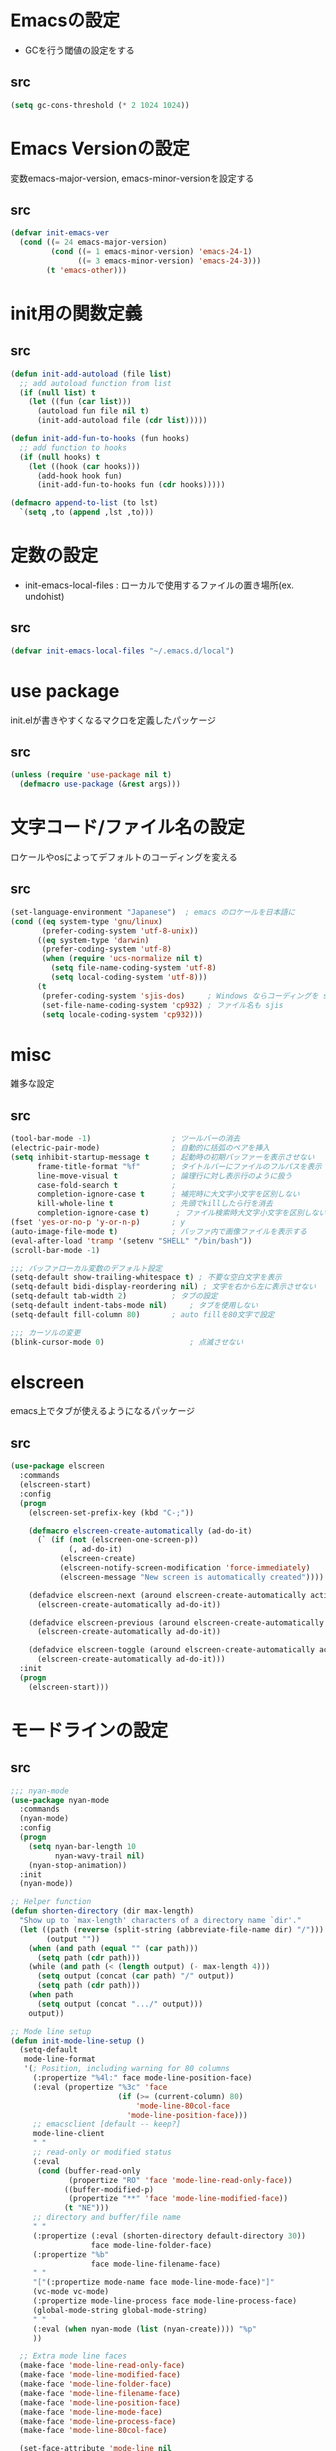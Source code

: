 * Emacsの設定
  * GCを行う閾値の設定をする
** src
   #+BEGIN_SRC emacs-lisp
     (setq gc-cons-threshold (* 2 1024 1024))
   #+END_SRC
* Emacs Versionの設定
  変数emacs-major-version, emacs-minor-versionを設定する

** src
  #+BEGIN_SRC emacs-lisp
    (defvar init-emacs-ver
      (cond ((= 24 emacs-major-version)
             (cond ((= 1 emacs-minor-version) 'emacs-24-1)
                   ((= 3 emacs-minor-version) 'emacs-24-3)))
            (t 'emacs-other)))
  #+END_SRC

* init用の関数定義
** src
   #+BEGIN_SRC emacs-lisp
     (defun init-add-autoload (file list)
       ;; add autoload function from list
       (if (null list) t
         (let ((fun (car list)))
           (autoload fun file nil t)
           (init-add-autoload file (cdr list)))))

     (defun init-add-fun-to-hooks (fun hooks)
       ;; add function to hooks
       (if (null hooks) t
         (let ((hook (car hooks)))
           (add-hook hook fun)
           (init-add-fun-to-hooks fun (cdr hooks)))))

     (defmacro append-to-list (to lst)
       `(setq ,to (append ,lst ,to)))
   #+END_SRC
* 定数の設定
  * init-emacs-local-files : ローカルで使用するファイルの置き場所(ex. undohist)
** src
   #+BEGIN_SRC emacs-lisp
     (defvar init-emacs-local-files "~/.emacs.d/local")
   #+END_SRC
* use package
  init.elが書きやすくなるマクロを定義したパッケージ

** src
  #+BEGIN_SRC emacs-lisp
    (unless (require 'use-package nil t)
      (defmacro use-package (&rest args)))

  #+END_SRC

* 文字コード/ファイル名の設定
  ロケールやosによってデフォルトのコーディングを変える

** src
  #+BEGIN_SRC emacs-lisp
    (set-language-environment "Japanese")  ; emacs のロケールを日本語に
    (cond ((eq system-type 'gnu/linux)
           (prefer-coding-system 'utf-8-unix))
          ((eq system-type 'darwin)
           (prefer-coding-system 'utf-8)
           (when (require 'ucs-normalize nil t)
             (setq file-name-coding-system 'utf-8)
             (setq local-coding-system 'utf-8)))
          (t
           (prefer-coding-system 'sjis-dos)     ; Windows ならコーディングを sjis に
           (set-file-name-coding-system 'cp932) ; ファイル名も sjis
           (setq locale-coding-system 'cp932)))

  #+END_SRC

* misc
  雑多な設定
** src
   #+BEGIN_SRC emacs-lisp
     (tool-bar-mode -1)                  ; ツールバーの消去
     (electric-pair-mode)                ; 自動的に括弧のペアを挿入
     (setq inhibit-startup-message t     ; 起動時の初期バッファーを表示させない
           frame-title-format "%f"       ; タイトルバーにファイルのフルパスを表示
           line-move-visual t            ; 論理行に対し表示行のように扱う
           case-fold-search t            ;
           completion-ignore-case t      ; 補完時に大文字小文字を区別しない
           kill-whole-line t             ; 先頭でkillしたら行を消去
           completion-ignore-case t)      ; ファイル検索時大文字小文字を区別しない
     (fset 'yes-or-no-p 'y-or-n-p)       ; y
     (auto-image-file-mode t)            ; バッファ内で画像ファイルを表示する
     (eval-after-load 'tramp '(setenv "SHELL" "/bin/bash"))
     (scroll-bar-mode -1)

     ;;; バッファローカル変数のデフォルト設定
     (setq-default show-trailing-whitespace t) ; 不要な空白文字を表示
     (setq-default bidi-display-reordering nil) ; 文字を右から左に表示させない
     (setq-default tab-width 2)          ; タブの設定
     (setq-default indent-tabs-mode nil)     ; タブを使用しない
     (setq-default fill-column 80)       ; auto fillを80文字で設定

     ;;; カーソルの変更
     (blink-cursor-mode 0)                   ; 点滅させない
   #+END_SRC
* elscreen
  emacs上でタブが使えるようになるパッケージ

** src
  #+BEGIN_SRC emacs-lisp
    (use-package elscreen
      :commands
      (elscreen-start)
      :config
      (progn
        (elscreen-set-prefix-key (kbd "C-;"))

        (defmacro elscreen-create-automatically (ad-do-it)
          (` (if (not (elscreen-one-screen-p))
                 (, ad-do-it)
               (elscreen-create)
               (elscreen-notify-screen-modification 'force-immediately)
               (elscreen-message "New screen is automatically created"))))

        (defadvice elscreen-next (around elscreen-create-automatically activate)
          (elscreen-create-automatically ad-do-it))

        (defadvice elscreen-previous (around elscreen-create-automatically activate)
          (elscreen-create-automatically ad-do-it))

        (defadvice elscreen-toggle (around elscreen-create-automatically activate)
          (elscreen-create-automatically ad-do-it)))
      :init
      (progn
        (elscreen-start)))
  #+END_SRC

* モードラインの設定

** src
   #+BEGIN_SRC emacs-lisp
     ;;; nyan-mode
     (use-package nyan-mode
       :commands
       (nyan-mode)
       :config
       (progn
         (setq nyan-bar-length 10
               nyan-wavy-trail nil)
         (nyan-stop-animation))
       :init
       (nyan-mode))

     ;; Helper function
     (defun shorten-directory (dir max-length)
       "Show up to `max-length' characters of a directory name `dir'."
       (let ((path (reverse (split-string (abbreviate-file-name dir) "/")))
             (output ""))
         (when (and path (equal "" (car path)))
           (setq path (cdr path)))
         (while (and path (< (length output) (- max-length 4)))
           (setq output (concat (car path) "/" output))
           (setq path (cdr path)))
         (when path
           (setq output (concat ".../" output)))
         output))

     ;; Mode line setup
     (defun init-mode-line-setup ()
       (setq-default
        mode-line-format
        '(; Position, including warning for 80 columns
          (:propertize "%4l:" face mode-line-position-face)
          (:eval (propertize "%3c" 'face
                             (if (>= (current-column) 80)
                                 'mode-line-80col-face
                               'mode-line-position-face)))
          ;; emacsclient [default -- keep?]
          mode-line-client
          " "
          ;; read-only or modified status
          (:eval
           (cond (buffer-read-only
                  (propertize "RO" 'face 'mode-line-read-only-face))
                 ((buffer-modified-p)
                  (propertize "**" 'face 'mode-line-modified-face))
                 (t "NE")))
          ;; directory and buffer/file name
          " "
          (:propertize (:eval (shorten-directory default-directory 30))
                       face mode-line-folder-face)
          (:propertize "%b"
                       face mode-line-filename-face)
          " "
          "["(:propertize mode-name face mode-line-mode-face)"]"
          (vc-mode vc-mode)
          (:propertize mode-line-process face mode-line-process-face)
          (global-mode-string global-mode-string)
          " "
          (:eval (when nyan-mode (list (nyan-create)))) "%p"
          ))

       ;; Extra mode line faces
       (make-face 'mode-line-read-only-face)
       (make-face 'mode-line-modified-face)
       (make-face 'mode-line-folder-face)
       (make-face 'mode-line-filename-face)
       (make-face 'mode-line-position-face)
       (make-face 'mode-line-mode-face)
       (make-face 'mode-line-process-face)
       (make-face 'mode-line-80col-face)

       (set-face-attribute 'mode-line nil
                           :foreground "spring green" :background "gray20"
                           :inverse-video nil
                           :box '(:line-width 2 :color "gray20" :style nil))
       (set-face-attribute 'mode-line-inactive nil
                           :foreground "gray80" :background "gray40"
                           :inverse-video nil
                           :box '(:line-width 4 :color "gray40" :style nil))
       (set-face-attribute 'mode-line-read-only-face nil
                           :inherit 'mode-line-face
                           :foreground "#4271ae"
                           :box '(:line-width 2 :color "#4271ae"))
       (set-face-attribute 'mode-line-modified-face nil
                           :inherit 'mode-line-face
                           :foreground "#c82829"
                           :background "#ffffff"
                           :box '(:line-width 2 :color "#c82829"))
       (set-face-attribute 'mode-line-folder-face nil
                           :inherit 'mode-line-face)
       (set-face-attribute 'mode-line-filename-face nil
                           :inherit 'mode-line-face
                           :foreground "deeppink"
                           :weight 'bold)
       (set-face-attribute 'mode-line-position-face nil
                           :inherit 'mode-line-face
                           :family "Menlo" :height 100)
       (set-face-attribute 'mode-line-mode-face nil
                           :inherit 'mode-line-face)
       (set-face-attribute 'mode-line-process-face nil
                           :inherit 'mode-line-face)
       (set-face-attribute 'mode-line-80col-face nil
                           :inherit 'mode-line-position-face
                           :foreground "black" :background "#eab700"))

     (init-mode-line-setup)
   #+END_SRC

* 表示関係
** Theme
*** src
    #+BEGIN_SRC emacs-lisp
      (defvar init-load-theme-path "~/.emacs.d/el-get/organic-green-theme/")
      (when (file-exists-p init-load-theme-path)
        (add-to-list 'custom-theme-load-path init-load-theme-path)
        (load-theme 'organic-green t nil)
        (set-face-foreground 'font-lock-builtin-face "magenta"))
    #+END_SRC
** 括弧のハイライト
*** src
    #+BEGIN_SRC emacs-lisp
      (use-package paren
        :config
        (progn
          (setq show-paren-delay 0.1   ;括弧のハイライトを表示するまでの時間
                show-paren-style 'expression) ;括弧の中もハイライト
          (set-face-background 'show-paren-match-face nil) ;バックグランドフェイスを消す
          (set-face-underline 'show-paren-match-face "green")) ;下線の色をつける
        :init
        (show-paren-mode t))
    #+END_SRC
** pretty-mode
   lambdaや<=などの文字列をλなどの記号に置き換える.
*** 内容
    - racket-modeをscheme-modeの置き換えに対応付ける
    - ∅(pretty-modeでは:nilのgroup)を表示させない
    - プログラム関係のファイルのフック(prog-mode-hook)に掛ける

*** TODO src
    #+BEGIN_SRC emacs-lisp
      (use-package pretty-mode
        :init
        (progn
          (setq pretty-active-groups
                '((coq-mode . (:greek))
                  (racket-mode . ()))))
        :config
        (progn
          (global-pretty-mode 1)))

    #+END_SRC
* キーバインドの設定
** src
   #+BEGIN_SRC emacs-lisp
     (keyboard-translate ?\C-h ?\C-?)                                                ; C-hをBackSpaceキーに変更
     (bind-key "\C-h" nil)
     (bind-key "C-m" 'newline-and-indent)            ; C-m に改行 インデントを割り当てる(
     (bind-key "C-c l" 'toggle-truncate-lines)       ; C-c l に折り返しを割り当てる
     (bind-key "M-l" 'goto-line)
     (bind-key "C-c i" 'init-open-dotemacs)          ; C-c で init ファイルオープン
     (bind-key "C-c j" 'split-window-horizontally)
     (bind-key "C-c u" 'split-window-vertically)
     (bind-key "C-c r" 'query-replace)

     (defun init-open-dotemacs ()
       (interactive)
       (find-file "~/.emacs.d/init.org"))
   #+END_SRC

* skk
  日本語入力システム
** src
   #+BEGIN_SRC emacs-lisp
     (use-package skk
       :commands
       (skk-mode skk-latin-mode-on)
       :bind
       (("<muhenkan>" . skk-mode)
        ("<zenkaku-hankaku>" . skk-mode))
       :init
       (progn
         (defun init-skk-mode-hooks ()
           (progn
             (skk-mode 1)
             (skk-latin-mode-on)))

         (init-add-fun-to-hooks 'init-skk-mode-hooks
                                '(find-file-hook lisp-intraction-mode-hook))

         (setq skk-user-directory (file-name-as-directory (concat (file-name-as-directory init-emacs-local-files) ".ddskk")))

         (defun init-check-jisyo-file ()
           (unless (file-exists-p
                    (concat skk-user-directory "SKK-JISYO.L"))
             (unless (file-exists-p skk-user-directory)
               (make-directory skk-user-directory))
             (message "Downloading SKK-JISYO.L")
             (url-copy-file "http://openlab.jp/skk/dic/SKK-JISYO.L.gz" "SKK-JISYO.L.gz")
             (message "Decompressing SKK-JISYO.L")
             (call-process-shell-command "gzip -d SKK-JISYO.L.gz")
             (message "Move SKK-JISYO.L")
             (call-process-shell-command (format "mv SKK-JISYO.L %s" skk-user-directory))))

         (init-check-jisyo-file))
       :config
       (progn
         (setq default-input-method "japanese-skk"
               skk-kutouten-type 'en
               skk-kuten-touten-alist '((jp . ("." . "," ))
                                        (en . ("." . ","))); 句読点を「，．」にする
               skk-large-jisyo (concat (file-name-as-directory skk-user-directory) "SKK-JISYO.L")
               skk-use-azik t
               skk-azik-keyboard-type 'jp106)

         (skk-mode 1)                     ; 次のfaceを定義させるために必要

         (set-face-attribute 'skk-emacs-hiragana-face nil
                             :family "MigMix 2M"
                             :foreground "pink")))
   #+END_SRC
* auto-insert
  ファイルを開いた際に自動的にテンプレートを挿入するパッケージ
** src
   #+BEGIN_SRC emacs-lisp
     (use-package autoinsert
       :commands
       (auto-insert)
       :config
       (progn
         (setq auto-insert-directory "~/.emacs.d/conf/insert/" ; テンプレートファイルの場所
               auto-insert-query nil ; テンプレートを挿入するか聞かない
               auto-insert-alist ; 拡張子とテンプレートを対応づける
               '(("\\.py$" . "py.template")
                 ("\\.org$" . "org.template")))
         (auto-insert-mode 1))
       :init
       (progn
         (add-hook 'find-file-hooks 'auto-insert)))
   #+END_SRC
* multi-term
  シェルモード
** src
   #+BEGIN_SRC emacs-lisp
     (use-package multi-term
       :commands
       (multi-term)
       :config
       (progn
         (setq multi-term-program "/bin/bash")
         (defalias 'shell 'multi-term)))
   #+END_SRC
* moccur関連
  grep検索可能になるパッケージ
** src
   #+BEGIN_SRC emacs-lisp
     (use-package color-moccur
       :bind
       (("C-c s" . moccur-grep-find))
       :config
       (progn
         (setq moccur-split-word t
               moccur-kill-moccur-buffer t
               moccur-grep-default-word-near-point t)

         (append-to-list dmoccur-exclusion-mask
                         '("\\.DS_Store" "^#.+#$"
                           ".gitignore") ; ディレクトリ検索するとき除外するファイル
                         )))

     (use-package moccur-edit
       :config
       (progn
         ;; moccur-edit-finish-edit と同時にファイルを保存する
         (defadvice moccur-edit-change-file
           (after save-after-moccur-edit-buffer activate)
           (save-buffer))))
   #+END_SRC
* redo/undo関連
  * undo-tree : C-x u でundo treeを表示
** src
   #+BEGIN_SRC emacs-lisp
     (use-package undohist
       :commands
       (undohist-initialize)
       :config
       (progn
            (setq undohist-ignored-files '("COMMIT_EDITMSG")))
       :init
       (progn
         (setq undohist-directory (concat (file-name-as-directory init-emacs-local-files) ".undohist"))
         (undohist-initialize)))

     (use-package undo-tree
       :bind
       (("C-." . undo-tree-redo))
       :commands
       (global-undo-tree-mode)
       :config
       (global-undo-tree-mode))
   #+END_SRC
* sequential-command
  同じキーバインドで押下回数によって動作を変えれるパッケージ
** src
   #+BEGIN_SRC emacs-lisp
     (use-package sequential-command-config
        :bind
        (("C-a" . seq-home)
         ("C-e" . seq-end))
        :config
        (progn
          (when (require 'org nil t)
            (define-key org-mode-map (kbd "C-a") 'org-seq-home)
            (define-key org-mode-map (kbd "C-e") 'org-seq-end))))
   #+END_SRC
* 正規表現
** pcre2el
   emacs上でpcre(perl正規表現)が使える
*** 参考url
    - http://rubikitch.com/2015/04/25/pcre2el/
*** key-bind
    - C-c / / :: rxt-explain emacsの正規表現をpcreで解説
    - C-c / c :: rxt-convert-syntax Emacs/PCRE間の変換し、kill-ringへ
    - C-c / x :: rxt-convert-to-rx rxへの変換
    - C-c / ′ :: rxt-convert-to-strings 文字列集合へ分解
*** src
    #+BEGIN_SRC emacs-lisp
      (use-package pcre2el
        :config
        (progn
          (add-hook 'prog-mode-hook 'rxt-mode)
          (add-hook 'reb-mode-hook 'rxt-mode)
          (setq reb-re-syntax 'pcre)))
    #+END_SRC
** visutal-regexp-streoids
   perl/pythonの正規表現でisearchが可能になる
*** src
    #+BEGIN_SRC emacs-lisp
      (use-package visual-regexp-steroids
        :disabled t
        :bind
        (("M-%" . vr/query-replace)
         ("C-M-r" . vr/isearch-backward)
         (""C-M-s"" . vr/isearch-forward))
        :config
        (progn
          (setq vr/engine 'python)                ;python regexpならばこれ
          ))
    #+END_SRC
* dired mode
** src
   #+BEGIN_SRC emacs-lisp
     (use-package dired
       :config
       (progn
         (bind-key "C-t" 'ace-window dired-mode-map)
         (require 'dired-x nil t)))

   #+END_SRC
* 矩形編集
  cua modeを使用する
** src
   #+BEGIN_SRC emacs-lisp
     (use-package cua-base
       :bind
       (("C-x SPC" . cua-set-rectangle-mark)
        ("C-x C-SPC" . cua-set-rectangle-mark))
       :config
       (progn
         ; cuaのキーバインドを禁止
         (setq cua-enable-cua-keys nil))
       :init
       (cua-mode 1))
   #+END_SRC
* auto-complete
** src
   #+BEGIN_SRC emacs-lisp
     (global-auto-complete-mode t)
     (ac-config-default)
   #+END_SRC
* ace-mode
** ace-mode
   #+BEGIN_SRC emacs-lisp
     (use-package ace-jump-buffer
       :disabled t
       :bind
       (("C-x b" . ace-jump-buffer)))

     (use-package ace-window
       :bind
       (("C-t" . ace-window))
       :init
       (progn
         (setq aw-keys '(?a ?s ?d ?f ?g ?h ?j ?k ?l))))
   #+END_SRC
** ace-isearch
*** 参考url
    http://rubikitch.com/2014/10/08/ace-isearch/
*** src
    #+BEGIN_SRC emacs-lisp
      (use-package ace-isearch
        :config
        (progn
          (setq ace-isearch-input-length 4)
          (global-ace-isearch-mode 1)))
    #+END_SRC
* helm
** helm config
*** src
    #+BEGIN_SRC emacs-lisp
      (use-package helm-config
        :bind
        (("C-x b" . helm-mini)
         ("C-x C-b" . helm-mini)
         ("M-x" . helm-M-x)
         ("C-x f" . helm-find-files)
         ("C-x C-f" . helm-find-files)
         ("M-y" . helm-show-kill-ring))
        :config
        (progn
          (helm-mode 1)
          (setq helm-ff-skip-boring-files t
                helm-exit-idle-delay 0)
          (append-to-list helm-boring-file-regexp-list
                          '("\\.omc$" "\\.o$" "\\.cmx$" "\\.cmi$" "\\.cmt$" "\\.omakedb" "\\.pyc$"
                            "\\.hi$" "\\.DS_Store"))
          (global-set-key (kbd "C-x b") 'helm-mini)))

    #+END_SRC
** helm-descbinds
   M-x describe-bindinsで表示させるkey-bindをhelmで使える
*** src
    #+BEGIN_SRC emacs-lisp
      (use-package helm-descbinds
        :config
        (progn
          (helm-descbinds-mode)))
    #+END_SRC
** ac-helm
   auto completeをhelmで使える
*** src
   #+BEGIN_SRC emacs-lisp
     (use-package ac-helm
       :bind
       (("C-:" . ac-complete-with-helm)))

   #+END_SRC
** helm migemo
*** src
    #+BEGIN_SRC emacs-lisp
      (use-package helm-migemo)
    #+END_SRC

** helm swoop
   - color-moccurのような検索ができる
   - isearchの後にM-iでhelm-swoopもできる

   - M-x helm-swoop :: 検索を行う
*** 参考url
    http://rubikitch.com/2014/12/25/helm-swoop/
*** src
    #+BEGIN_SRC emacs-lisp
      (use-package helm-swoop)
    #+END_SRC
* プログラム関連
** tags
*** ctags
**** src
     #+BEGIN_SRC emacs-lisp
       (use-package ctags
         :config
         (progn
           (setq tags-revert-without-query t
                 ctags-command "ctags -R"))
         :bind
         (("<f5>" . ctags-create-or-update-tags-table))) ;tag ファイルの生成
     #+END_SRC
*** gtags
**** src
     #+BEGIN_SRC emacs-lisp
       (use-package gtats
         :commands
         (gtags-mode gtags-make-complete-list)
         :config
         (progn
           (bind-key "M-t" 'gtags-find-tag gtags-mode-map)
           (bind-key "M-r" 'gtags-find-rtag gtags-mode-map)
           (bind-key "M-s" 'gtags-find-symbol gtags-mode-map)
           (bind-key "C-t" 'gtags-pop-stack gtags-mode-map)))
     #+END_SRC
** lisp系
*** lispxmp
    プログラムの実行結果をコメントに表示させてくれるパッケージ
**** src
     #+BEGIN_SRC emacs-lisp
       (use-package lispxmp
         :commands
         (lispxmp)
         :init
         (progn
           (bind-key "C-c C-d" 'lispxmp emacs-lisp-mode-map)
           (bind-key "C-c C-d" 'lispxmp lisp-interaction-mode-map)))
     #+END_SRC

*** paredit
    括弧の対応付けを行ってくれるパッケージ
**** src
     #+BEGIN_SRC emacs-lisp
       (use-package paredit
         :commands
         (enable-paredit-mode
          paredit-wrap-round
          paredit-splice-sexp)
         :init
         (progn
           (bind-key "M-8" 'paredit-wrap-round emacs-lisp-mode-map)
           (bind-key "M-9" 'paredit-splice-sexp emacs-lisp-mode-map)
           ;; paredit-modeが自動で起動するようにhookに追加
           (init-add-fun-to-hooks 'enable-paredit-mode
                                '(emacs-lisp-mode-hook
                                  scheme-mode-hook
                                  lisp-interaction-mode-hook
                                  lisp-mode-hook
                                  ielm-mode-hook))))
     #+END_SRC
*** eldoc関連
    emacs-lispの関数の情報を表示するパッケージ
**** src
     #+BEGIN_SRC emacs-lisp
       (use-package eldoc
         :config
         (progn
              (require 'eldoc-extension nil t)
              (setq eldoc-idle-delay 0.1                ; eldocをすぐ表示
                    eldoc-echo-area-use-multiline-p t)) ; 複数行にわたって表示
         :init
         (progn
           (init-add-fun-to-hooks 'turn-on-eldoc-mode
                                  '(lisp-interaction-mode-hook
                                    lisp-mode-hook
                                    ielm-mode-hook
                                    emacs-lisp-mode-hook))))
     #+END_SRC
*** 雑多な設定
**** src
     #+BEGIN_SRC emacs-lisp
       (bind-key  "C-c f" 'describe-function emacs-lisp-mode-map)
       (bind-key  "C-c v" 'describe-variable emacs-lisp-mode-map)
       (set-face-foreground 'font-lock-regexp-grouping-backslash "green3")
       (set-face-foreground 'font-lock-regexp-grouping-construct "green3")
     #+END_SRC
** python
*** src
    #+BEGIN_SRC emacs-lisp
      (use-package virtualwrapper
        :init
        (progn
          (exec-path-from-shell-copy-envs '("WORKON_HOME"))
          (setq venv-location (getenv "WORKON_HOME"))
          (setq venv-executables-dir "/usr/local/bin/")))
        :config
        (progn
          (venv-initialize-interactive-shells)
          (venv-initialize-eshell))

      (use-package python
        :mode
        (("\\.py\\'" . python-mode)))

      (when (executable-find "ipython")
        (use-package ipython))
    #+END_SRC
** c言語
** src
   #+BEGIN_SRC emacs-lisp
          (defun init-c-mode-common-hook ()
            (progn
              (gtags-mode 1)                              ;gtags モードに入るようにする
              (gtags-make-complete-list)
              (hide-ifdef-mode)
              (setq gdb-many-windows t) ; gdbのバッファを良い感じにする
     ))
     (add-hook 'c-mode-common-hook 'init-c-mode-common-hook)

   #+END_SRC
** make関連
*** cmake
**** src
     #+BEGIN_SRC emacs-lisp
       (use-package cmake-mode
         :mode
         (("CMakeLists.txt" . cmake-mode) ))
     #+END_SRC
** flycheck
*** src
    #+BEGIN_SRC emacs-lisp
      (use-package flycheck
        :config
        (progn
          (defvar omake-program-arguments "-P -w --verbose")
          (flycheck-define-checker ocaml-checker
            "flychecker for ocaml"
            :command ("ocamlc" "-c" source)
            :error-patterns
            ((error line-start "File \"" (file-name) "\", line "
                    line ", " (minimal-match (one-or-more not-newline)) ":\n" (message) line-end))
            :modes (tuareg-mode))

          (add-to-list 'flycheck-checkers 'ocaml-checker)
          (setq flycheck-display-errors-function #'flycheck-pos-tip-error-messages
                flycheck-pos-tip-timeout 10))
        :init
        (progn
          (add-hook 'after-init-hook #'global-flycheck-mode)))
      (use-package flycheck-color-mode-line
        :config
        (progn
          (set-face-attribute 'flycheck-color-mode-line-warning-face nil
                              :foreground "orange")

          (set-face-attribute 'flycheck-color-mode-line-error-face nil
                              :foreground "tomato")

          (add-hook 'flycheck-mode-hook 'flycheck-color-mode-line-mode)))

    #+END_SRC
** highlight symbol
   識別子をハイライトするパッケージ

*** src
   #+BEGIN_SRC emacs-lisp
     (use-package highlight-symbol
       :config
       (progn
         (setq highlight-symbol-idle-delay 0.1))
       :init
       (progn
         (add-hook 'prog-mode-hook 'highlight-symbol-mode)))
   #+END_SRC
* popwin
** src
   #+BEGIN_SRC emacs-lisp
     (use-package popwin
       :commands
       (popwin-mode)
       :config
       (progn
         (setq popwin:close-popup-window-timer-interval 0.05)
         (append-to-list popwin:special-display-config
                         '(("*Help*" :height 20 :position bottom)
                           ("*Backtrace*":height 12 :position bottom :noselect t)
                           ("*ack*":height 12 :position bottom)
                           ("^\*Org.+\*$" :height 20 :position bottom :regexp t)
                           ("^\*magit.+\*$" :height 25 :position bottom :regexp t)
                           ("*ocaml-libraries*" :height 25 :position bottom :regexp t))))
       :init
       (popwin-mode 1))

   #+END_SRC
* 文章関連(Lightweight Markup etc.)
** rst
*** src
    #+BEGIN_SRC emacs-lisp
      (use-package rst
        :mode ("\\.rst$" . rst-mode)
        :config
        (progn
          ; 背景が黒い場合はこうしないと見出しが見づらい
          (setq frame-background-mode 'dark)))
    #+END_SRC
** markdown
*** src
    #+BEGIN_SRC emacs-lisp
      (use-package markdown-mode
        :mode ("\\.md$" . markdown-mode))
    #+END_SRC
** TODO latex
*** src
    #+BEGIN_SRC emacs-lisp
      (setq tex-compile-commands
            '(("ptex2pdf -l -ot '-synctex=1' %f")))

      (setq pdf-latex-command "ptex2pdf")

      (setq TeX-default-mode 'japanese-latex-mode)

      (setq japanese-LaTeX-default-style "jarticle")
      (setq TeX-output-view-style '(("^dvi$" "." "xdvi '%d'")))
      (setq preview-image-type 'dvipng)
      (add-hook 'LaTeX-mode-hook (function (lambda ()
        (add-to-list 'TeX-command-list
          '("pTeX" "%(PDF)ptex %`%S%(PDFout)%(mode)%' %t"
           TeX-run-TeX nil (plain-tex-mode) :help "Run ASCII pTeX"))
        (add-to-list 'TeX-command-list
          '("pLaTeX" "%(PDF)platex %`%S%(PDFout)%(mode)%' %t"
           TeX-run-TeX nil (latex-mode) :help "Run ASCII pLaTeX"))
        (add-to-list 'TeX-command-list
          '("acroread" "acroread '%s.pdf' " TeX-run-command t nil))
        (add-to-list 'TeX-command-list
          '("pdf" "dvipdfmx -V 4 '%s' " TeX-run-command t nil))
        (load "beamer")
        )))

      (add-hook 'LaTeX-mode-hook 'turn-on-reftex)
      (setq reftex-plug-into-AUCTeX t)

      (setq TeX-auto-save t)
      (setq TeX-parse-self t)
      (setq-default TeX-master nil)

      (add-hook 'LaTeX-mode-hook 'visual-line-mode)
      ;; (add-hook 'LaTeX-mode-hook 'flyspell-mode)
      (add-hook 'LaTeX-mode-hook 'LaTeX-math-mode)

      ;; Change key bindings
      (add-hook 'reftex-mode-hook
       '(lambda ()
                     (define-key reftex-mode-map (kbd "\C-cr") 'reftex-reference)
                     (define-key reftex-mode-map (kbd "\C-cl") 'reftex-label)
                     (define-key reftex-mode-map (kbd "\C-cc") 'reftex-citation)
      ))

      ;; 数式のラベル作成時にも自分でラベルを入力できるようにする
      (setq reftex-insert-label-flags '("s" "sfte"))

      ;; \eqrefを使う
      (setq reftex-label-alist
            '(
              (nil ?e nil "\\eqref{%s}" nil nil)
              ))

      ; RefTeXで使用するbibファイルの位置を指定する
      (setq reftex-default-bibliography '("~/tex/biblio.bib" "~/tex/biblio2.bib"))
    #+END_SRC
** org-mode
*** src
    #+BEGIN_SRC emacs-lisp
      (use-package org
        :commands
        (org-present-big org-present-small org-remove-inline-images org-display-inline-images)
        :config
        (progn
          (setq org-directory "~/Dropbox/Org/"
                org-default-notes-file (concat org-directory "agenda.org") ; ディレクトリの設定
                org-startup-truncated nil ; 表示を打ち切らない
                org-export-htmlize-output-type 'css ; HTML出力したときコードハイライトcssを分離する
                org-return-follows-link t
                org-use-fast-todo-selection t
                org-display-custom-times "<%Y-%m-%d %H:%M:%S>" ; 日付けの設定
                org-time-stamp-custom-formats "<%Y-%m-%d %H:%M:%S>" ; 日付けの設定
                org-agenda-files '("~/Dropbox/Org/gtd.org"))

          ;; org-babelの設定
          (org-babel-do-load-languages
           'org-babel-load-languages
           '((python . t)
             (ocaml . t)
             (haskell . t)
             (sh .t)
             (latex .t)))

          (setq org-todo-keywords
                '((sequence "TODO(t!)" "STARTED(s!)" "WAITING(w!)"
                            "|" "DONE(x!)" "CANCEL(c!)"))
                org-tag-alist
                '(("PROJECT" . ?p) ("BOOK" . ?b)))

          (set-face-attribute 'org-todo nil
                              :foreground "selectedMenuItemColor"
                              :box t )
          (set-face-attribute 'org-done nil
                              :box t)
          (setq org-todo-keyword-faces
                '(("STARTED" . (:foreground "Orange" :box t)))))
        :init
        (progn
          (add-to-list 'auto-mode-alist '("\\.org$" . org-mode))

          (add-hook 'org-mode-hook
                    (lambda ()
                      (auto-fill-mode 1)))

          (add-hook 'org-present-mode-hook
                    (lambda ()
                      (org-present-big)
                      (setq org-present-text-scale 4)
                      (org-display-inline-images)))

          (add-hook 'org-present-mode-quit-hook
                    (lambda ()
                      (org-present-small)
                      (org-remove-inline-images))))
        )

      (use-package org-capture
        :commands
        (org-agenda org-capture)
        :bind
        (("C-c a" . org-agenda)
         ("C-c m" . org-capture))
        :config
        (progn
          (setq org-capture-templates
                '(("t" "Task" entry (file+headline nil "Inbox")
                   "* TODO  %?\n %T\n %a\n %i\n")
                  ("m" "Memo" entry (file+headline nil "Memo")
                   "* %?\n %T\n %a\n %i\n")
                  ("b" "Bug" entry (file+headline nil "Inbox")
                   "* TODO %?   :bug:\n  %T\n %a\n %i\n")
                  ("i" "Idea" entry (file+headline nil "Idea")
                   "* %?\n %U\n %i\n %a\n %i\n")))))

      (use-package ox-latex
        :init
        (progn
          (setq org-latex-pdf-process
                '("platex %f"
                  "platex %f"
                  "bibtex %b"
                  "platex %f"
                  "platex %f"
                  "dvipdfmx %b.dvi"))
          (setq org-export-latex-coding-system 'euc-jp-unix)
          (setq org-export-latex-date-format "%Y-%m-%d")
          (setq org-export-latex-classes nil)
          )
        :config
        (progn
          (add-to-list 'org-latex-classes
                       '("jarticle"
                         "\\documentclass[a4j]{jarticle}"
                         ("\\section{%s}" . "\\section*{%s}")
                         ("\\subsection{%s}" . "\\subsection*{%s}")
                         ("\\subsubsection{%s}" . "\\subsubsection*{%s}")
                         ("\\paragraph{%s}" . "\\paragraph*{%s}")
                         ("\\subparagraph{%s}" . "\\subparagraph*{%s}")))
          (setq org-latex-default-class "jarticle")))
    #+END_SRC
** open-junk-file
*** src
    #+BEGIN_SRC emacs-lisp
      (use-package open-junk-file
        :bind
        (("C-c C-j" . open-junk-file))
        :config
        (progn
          (setq open-junk-file-format "~/Documents/junk/%Y-%m-%d")))
    #+END_SRC
** viewer
*** src
    #+BEGIN_SRC emacs-lisp
      (use-package viewer
        :commands
        (viewer-stay-in-setup)
        :config
        (progn
          (setq viewer-modeline-color-unwritable "tomato"
                viewer-modeline-color-view "orange")
          (viewer-change-modeline-color-setup)
          (bind-keys :map view-mode-map
                     ("m" . bm-toggle)
                     ("[" . bm-previous)
                     ("]" . bm-next)))
        :init
        (progn
          (setq view-read-only t)
          (viewer-stay-in-setup)))
    #+END_SRC
* フックの設定
** src
   #+BEGIN_SRC emacs-lisp
     (add-hook 'after-save-hook
               'executable-make-buffer-file-executable-if-script-p) ;ファイルが#! から始まる場合, +x を付ける
     (add-hook 'before-save-hook 'delete-trailing-whitespace)
   #+END_SRC
* ediffの設定
** 内容
   - コントロール用のバッファを同一フレーム内に表示
   - diffのバッファを上下ではなく左右に並べる
   - ediff時org-modeならすべて表示させる
** src
   #+BEGIN_SRC emacs-lisp
     (setq ediff-window-setup-function 'ediff-setup-windows-plain)
     (setq ediff-split-window-function 'split-window-horizontally)

     (add-hook 'ediff-prepare-buffer-hook
               (lambda ()
                 (cond ((eq major-mode 'org-mode)
                        (visible-mode 1)))))
   #+END_SRC
* yasnippet
** src
   #+BEGIN_SRC emacs-lisp
     (use-package yasnippet
       :defer t
       :commands
       (yas-global-mode)
       :config
       (progn
         (bind-keys :map yas-minor-mode-map
                    ("C-x i n" . yas-new-snippet)
                    ("C-x i i" . yas-insert-snippet)
                    ("C-x i v" . yas-visit-snippet-file)
                    ("TAB" . yas-next-field)
                    ("<tab>" . nil)
                    ("C-i" . nil)))
       :init
       (setq yas-snippet-dirs '("~/.emacs.d/conf/snippets"))
       (yas-global-mode 1))

     (use-package helm-c-yasnippet
       :commands (helm-yas-complete)
       :bind ("C-o" . helm-yas-complete)
       :config
       (progn
         (setq helm-yas-space-match-any-greedy t)))

   #+END_SRC
* ewwの設定
  emacs上で動作するブラウザ
** src
   #+BEGIN_SRC emacs-lisp
     (use-package eww
       :config
       (progn
         (setq eww-search-prefix "https://www.google.co.jp/search?q=")

         (defun eww-mode-hook--rename-buffer ()
           "Rename eww browser's buffer so sites open in new page."
           (rename-buffer "eww" t))

         (defun eww-disable-images ()
           "eww で画像表示させない"
           (interactive)
           (setq-local shr-put-image-function 'shr-put-image-alt)
           (eww-reload))
         (defun eww-enable-images ()
           "eww で画像表示させる"
           (interactive)
           (setq-local shr-put-image-function 'shr-put-image)
           (eww-reload))
         (defun shr-put-image-alt (spec alt &optional flags)
           (insert alt))
         ;; はじめから非表示
         (defun eww-mode-hook--disable-image ()
           (setq-local shr-put-image-function 'shr-put-image-alt))

         (defun eww-mode-init ()
           (progn
             (eww-mode-hook--disable-image)
             (eww-mode-hook--rename-buffer)
             (setq show-trailing-whitespace nil)))

         (add-hook 'eww-mode-hook 'eww-mode-init)

         (bind-key "C-c p" 'eww)
         ))
   #+END_SRC
* git gutter
  gitのdiffを表示させる
** src
  #+BEGIN_SRC emacs-lisp
    (use-package git-gutter
      :config
      (progn
        (global-git-gutter-mode t)))
  #+END_SRC
* hilight-symbol
** src
   #+BEGIN_SRC emacs-lisp
     (use-package highlight-symbol
       :config
       (progn
         (setq highlight-symbol-idle-delay 0.1))
       :init
       (progn
         (add-hook 'prog-mode-hook 'highlight-symbol-mode)))
   #+END_SRC
